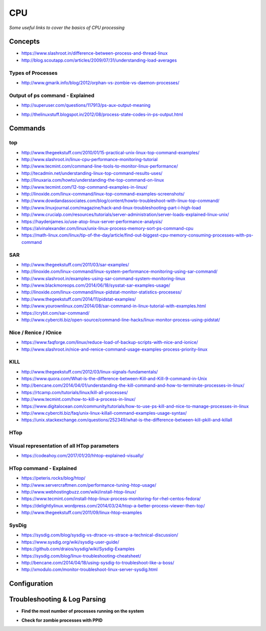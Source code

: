 ************
CPU
************

*Some useful links to cover the basics of CPU processing*

########
Concepts
########

- https://www.slashroot.in/difference-between-process-and-thread-linux

- http://blog.scoutapp.com/articles/2009/07/31/understanding-load-averages

.. image:: ../source/images/cpu-process-contents.png
    :width: 1650px
    :align: center
    :height: 1275px


Types of Processes
********************************************
- http://www.gmarik.info/blog/2012/orphan-vs-zombie-vs-daemon-processes/

Output of ps command - Explained
**************************************
- http://superuser.com/questions/117913/ps-aux-output-meaning

.. image::  ../source/images/cpu-ps-aux-meaning.png
    :width: 695px
    :align: center
    :height: 440px

- http://thelinuxstuff.blogspot.in/2012/08/process-state-codes-in-ps-output.html

.. image::  ../source/images/cpu-process-state-codes.png
    :width: 733px
    :align: center
    :height: 654px


##########
Commands
##########

top
*****

- http://www.thegeekstuff.com/2010/01/15-practical-unix-linux-top-command-examples/
   
- http://www.slashroot.in/linux-cpu-performance-monitoring-tutorial
   
- http://www.tecmint.com/command-line-tools-to-monitor-linux-performance/
   
- http://tecadmin.net/understanding-linux-top-command-results-uses/
   
- http://linuxaria.com/howto/understanding-the-top-command-on-linux
   
- http://www.tecmint.com/12-top-command-examples-in-linux/
   
- http://linoxide.com/linux-command/linux-top-command-examples-screenshots/   
  
- http://www.dowdandassociates.com/blog/content/howto-troubleshoot-with-linux-top-command/
   
- http://www.linuxjournal.com/magazine/hack-and-linux-troubleshooting-part-i-high-load
     
- http://www.crucialp.com/resources/tutorials/server-administration/server-loads-explained-linux-unix/
   
- https://haydenjames.io/use-atop-linux-server-performance-analysis/
   
- https://alvinalexander.com/linux/unix-linux-process-memory-sort-ps-command-cpu
   
- https://math-linux.com/linux/tip-of-the-day/article/find-out-biggest-cpu-memory-consuming-processes-with-ps-command


SAR
*****

- http://www.thegeekstuff.com/2011/03/sar-examples/
   
- http://linoxide.com/linux-command/linux-system-performance-monitoring-using-sar-command/
   
- http://www.slashroot.in/examples-using-sar-command-system-monitoring-linux
   
- http://www.blackmoreops.com/2014/06/18/sysstat-sar-examples-usage/
   
- http://linoxide.com/linux-command/linux-pidstat-monitor-statistics-procesess/
   
- http://www.thegeekstuff.com/2014/11/pidstat-examples/
   
- http://www.yourownlinux.com/2014/08/sar-command-in-linux-tutorial-with-examples.html
      
- https://crybit.com/sar-command/
  
- http://www.cyberciti.biz/open-source/command-line-hacks/linux-monitor-process-using-pidstat/


Nice / Renice / IOnice
*************************

- https://www.faqforge.com/linux/reduce-load-of-backup-scripts-with-nice-and-ionice/ 
   
- http://www.slashroot.in/nice-and-renice-command-usage-examples-process-priority-linux


KILL
*******

- http://www.thegeekstuff.com/2012/03/linux-signals-fundamentals/

- https://www.quora.com/What-is-the-difference-between-Kill-and-Kill-9-command-in-Unix

- http://bencane.com/2014/04/01/understanding-the-kill-command-and-how-to-terminate-processes-in-linux/
   
- https://rtcamp.com/tutorials/linux/kill-all-processes/
   
- http://www.tecmint.com/how-to-kill-a-process-in-linux/
   
- https://www.digitalocean.com/community/tutorials/how-to-use-ps-kill-and-nice-to-manage-processes-in-linux
   
- http://www.cyberciti.biz/faq/unix-linux-killall-command-examples-usage-syntax/

- https://unix.stackexchange.com/questions/252349/what-is-the-difference-between-kill-pkill-and-killall

.. image::  ../source/images/cpu-difference-between-pkill-killall.png
    :width: 744px
    :align: center
    :height: 281px


HTop
*******

Visual representation of all HTop parameters
********************************************************
- https://codeahoy.com/2017/01/20/hhtop-explained-visually/

.. image::  ../source/images/cpu-visual-htop.png
    :width: 2100px
    :align: center
    :height: 500px
        
HTop command - Explained
********************************************
- https://peteris.rocks/blog/htop/

- http://www.servercraftmen.com/performance-tuning-htop-usage/

- http://www.webhostingbuzz.com/wiki/install-htop-linux/
   
- https://www.tecmint.com/install-htop-linux-process-monitoring-for-rhel-centos-fedora/
   
- https://delightlylinux.wordpress.com/2014/03/24/htop-a-better-process-viewer-then-top/
   
- http://www.thegeekstuff.com/2011/09/linux-htop-examples


SysDig
**************
- https://sysdig.com/blog/sysdig-vs-dtrace-vs-strace-a-technical-discussion/

- https://www.sysdig.org/wiki/sysdig-user-guide/

- https://github.com/draios/sysdig/wiki/Sysdig-Examples

- https://sysdig.com/blog/linux-troubleshooting-cheatsheet/

- http://bencane.com/2014/04/18/using-sysdig-to-troubleshoot-like-a-boss/

- http://xmodulo.com/monitor-troubleshoot-linux-server-sysdig.html




################
Configuration
################





################################   
Troubleshooting & Log Parsing
################################

- **Find the most number of processes running on the system**

.. code-block:: bash
   :linenos: 
   
   sudo ps -AL --no-headers | awk -F: '{print $3}' | cut -d' ' -f2 | sort | uniq -c | sort -n | tail -10

- **Check for zombie processes with PPID**

.. code-block:: bash
   :linenos: 
   
   sudo ps axo stat,ppid,pid,comm | grep -w defunct
